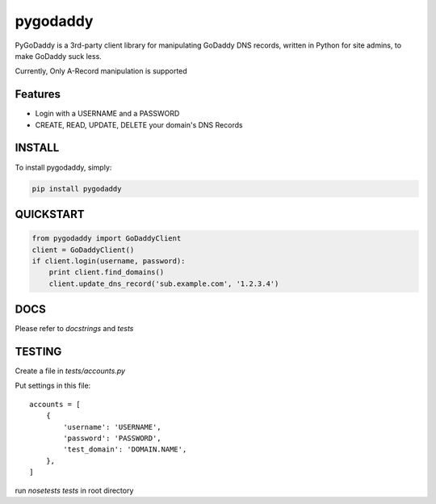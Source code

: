pygodaddy
==========

PyGoDaddy is a 3rd-party client library for manipulating GoDaddy DNS records, written in Python for site admins, to make GoDaddy suck less. 

Currently, Only A-Record manipulation is supported

Features
--------

- Login with a USERNAME and a PASSWORD
- CREATE, READ, UPDATE, DELETE your domain's DNS Records

INSTALL
-------

To install pygodaddy, simply:

.. code-block:: bash
    
    pip install pygodaddy


QUICKSTART
----------

.. code-block:: python

    from pygodaddy import GoDaddyClient
    client = GoDaddyClient()
    if client.login(username, password):
        print client.find_domains()
        client.update_dns_record('sub.example.com', '1.2.3.4')

DOCS
----

Please refer to `docstrings` and `tests`


TESTING
-------

Create a file in `tests/accounts.py`

Put settings in this file::
 
    accounts = [
        {
            'username': 'USERNAME',
            'password': 'PASSWORD',
            'test_domain': 'DOMAIN.NAME',
        },
    ]

run `nosetests tests` in root directory
